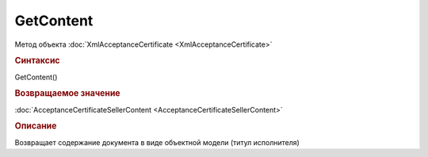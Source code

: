 ﻿GetContent
==========

.. deprecated:: 5.27.0
    Используйте :doc:`GetDynamicContent <Document_GetDynamicContent>`

Метод объекта :doc:`XmlAcceptanceCertificate <XmlAcceptanceCertificate>`


.. rubric:: Синтаксис

GetContent()


.. rubric:: Возвращаемое значение

:doc:`AcceptanceCertificateSellerContent <AcceptanceCertificateSellerContent>`


.. rubric:: Описание

Возвращает содержание документа в виде объектной модели (титул исполнителя)